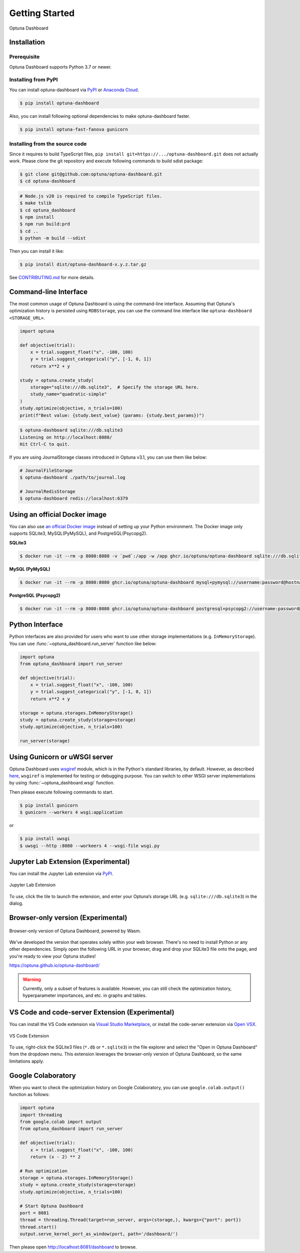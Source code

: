 Getting Started
===============

.. figure:: _static/optuna-dashboard.gif
   :alt: Optuna Dashboard
   :align: center
   :width: 800px

   Optuna Dashboard

Installation
------------

Prerequisite
~~~~~~~~~~~~

Optuna Dashboard supports Python 3.7 or newer.


Installing from PyPI
~~~~~~~~~~~~~~~~~~~~

You can install optuna-dashboard via `PyPI <https://pypi.org/project/optuna-dashboard/>`_ or `Anaconda Cloud <https://anaconda.org/conda-forge/optuna-dashboard>`_.

.. code-block:: console

    $ pip install optuna-dashboard

Also, you can install following optional dependencies to make optuna-dashboard faster.

.. code-block:: console

   $ pip install optuna-fast-fanova gunicorn

Installing from the source code
~~~~~~~~~~~~~~~~~~~~~~~~~~~~~~~

Since it requires to build TypeScript files, ``pip install git+https://.../optuna-dashboard.git`` does not actually work.
Please clone the git repository and execute following commands to build sdist package:

.. code-block:: console

   $ git clone git@github.com:optuna/optuna-dashboard.git
   $ cd optuna-dashboard

.. code-block:: console

   # Node.js v20 is required to compile TypeScript files.
   $ make tslib
   $ cd optuna_dashboard
   $ npm install
   $ npm run build:prd
   $ cd ..
   $ python -m build --sdist

Then you can install it like:

.. code-block:: console

   $ pip install dist/optuna-dashboard-x.y.z.tar.gz

See `CONTRIBUTING.md <https://github.com/optuna/optuna-dashboard/blob/main/CONTRIBUTING.md>`_ for more details.


Command-line Interface
----------------------

The most common usage of Optuna Dashboard is using the command-line interface.
Assuming that Optuna's optimization history is persisted using ``RDBStorage``,
you can use the command line interface like ``optuna-dashboard <STORAGE_URL>``.

.. code-block:: python

    import optuna

    def objective(trial):
        x = trial.suggest_float("x", -100, 100)
        y = trial.suggest_categorical("y", [-1, 0, 1])
        return x**2 + y

    study = optuna.create_study(
        storage="sqlite:///db.sqlite3",  # Specify the storage URL here.
        study_name="quadratic-simple"
    )
    study.optimize(objective, n_trials=100)
    print(f"Best value: {study.best_value} (params: {study.best_params})")


.. code-block:: console

   $ optuna-dashboard sqlite:///db.sqlite3
   Listening on http://localhost:8080/
   Hit Ctrl-C to quit.

If you are using JournalStorage classes introduced in Optuna v3.1, you can use them like below:

.. code-block:: console

   # JournalFileStorage
   $ optuna-dashboard ./path/to/journal.log

   # JournalRedisStorage
   $ optuna-dashboard redis://localhost:6379


Using an official Docker image
------------------------------

You can also use `an official Docker image <https://github.com/optuna/optuna-dashboard/pkgs/container/optuna-dashboard>`_ instead of setting up your Python environment.
The Docker image only supports SQLite3, MySQL(PyMySQL), and PostgreSQL(Psycopg2).

**SQLite3**

.. code-block:: console

   $ docker run -it --rm -p 8080:8080 -v `pwd`:/app -w /app ghcr.io/optuna/optuna-dashboard sqlite:///db.sqlite3


**MySQL (PyMySQL)**

.. code-block:: console

   $ docker run -it --rm -p 8080:8080 ghcr.io/optuna/optuna-dashboard mysql+pymysql://username:password@hostname:3306/dbname

**PostgreSQL (Psycopg2)**

.. code-block:: console

   $ docker run -it --rm -p 8080:8080 ghcr.io/optuna/optuna-dashboard postgresql+psycopg2://username:password@hostname:5432/dbname

Python Interface
----------------

Python interfaces are also provided for users who want to use other storage implementations (e.g. ``InMemoryStorage``).
You can use :func:`~optuna_dashboard.run_server` function like below:

.. code-block:: python

    import optuna
    from optuna_dashboard import run_server

    def objective(trial):
        x = trial.suggest_float("x", -100, 100)
        y = trial.suggest_categorical("y", [-1, 0, 1])
        return x**2 + y

    storage = optuna.storages.InMemoryStorage()
    study = optuna.create_study(storage=storage)
    study.optimize(objective, n_trials=100)

    run_server(storage)


Using Gunicorn or uWSGI server
------------------------------

Optuna Dashboard uses `wsgiref <https://docs.python.org/3/library/wsgiref.html>`_ module, which is in the Python's standard libraries, by default.
However, as described `here <https://github.com/python/cpython/blob/v3.11.0/Lib/wsgiref/simple_server.py#L3-L7>`_, ``wsgiref`` is implemented for testing or debugging purpose.
You can switch to other WSGI server implementations by using :func:`~optuna_dashboard.wsgi` function.

.. code-block:: python
   :caption: wsgi.py

   from optuna.storages import RDBStorage
   from optuna_dashboard import wsgi

   storage = RDBStorage("sqlite:///db.sqlite3")
   application = wsgi(storage)

Then please execute following commands to start.

.. code-block:: console

   $ pip install gunicorn
   $ gunicorn --workers 4 wsgi:application

or

.. code-block:: console

   $ pip install uwsgi
   $ uwsgi --http :8080 --workeers 4 --wsgi-file wsgi.py

Jupyter Lab Extension (Experimental)
--------------------------------

You can install the Jupyter Lab extension via `PyPI <https://pypi.org/project/jupyterlab-optuna/>`_.

.. figure:: _static/jupyterlab-extension.png
   :alt: Screenshot for the Jupyter Lab Extension
   :align: center
   :width: 800px

   Jupyter Lab Extension

To use, click the tile to launch the extension, and enter your Optuna’s storage URL (e.g. ``sqlite:///db.sqlite3``) in the dialog.

Browser-only version (Experimental)
-----------------------------------

.. figure:: _static/browser-app.gif
   :alt: GIF animation for the browser-only version
   :align: center
   :width: 800px

   Browser-only version of Optuna Dashboard, powered by Wasm.

We've developed the version that operates solely within your web browser.
There's no need to install Python or any other dependencies.
Simply open the following URL in your browser, drag and drop your SQLite3 file onto the page, and you're ready to view your Optuna studies!

https://optuna.github.io/optuna-dashboard/

.. warning::

   Currently, only a subset of features is available. However, you can still check the optimization history, hyperparameter importances, and etc. in graphs and tables.

VS Code and code-server Extension (Experimental)
------------------------------------------------

You can install the VS Code extension via `Visual Studio Marketplace <https://marketplace.visualstudio.com/items?itemName=Optuna.optuna-dashboard#overview>`_,
or install the code-server extension via `Open VSX <https://open-vsx.org/extension/Optuna/optuna-dashboard>`_.

.. figure:: _static/vscode-extension.png
   :alt: Screenshot for the VS Code Extension
   :align: center
   :width: 800px

   VS Code Extension

To use, right-click the SQLite3 files (``*.db`` or ``*.sqlite3``) in the file explorer and select the "Open in Optuna Dashboard" from the dropdown menu.
This extension leverages the browser-only version of Optuna Dashboard, so the same limitations apply.

Google Colaboratory
-------------------

When you want to check the optimization history on Google Colaboratory,
you can use ``google.colab.output()`` function as follows:

.. code-block:: python

   import optuna
   import threading
   from google.colab import output
   from optuna_dashboard import run_server

   def objective(trial):
       x = trial.suggest_float("x", -100, 100)
       return (x - 2) ** 2

   # Run optimization
   storage = optuna.storages.InMemoryStorage()
   study = optuna.create_study(storage=storage)
   study.optimize(objective, n_trials=100)

   # Start Optuna Dashboard
   port = 8081
   thread = threading.Thread(target=run_server, args=(storage,), kwargs={"port": port})
   thread.start()
   output.serve_kernel_port_as_window(port, path='/dashboard/')

Then please open http://localhost:8081/dashboard to browse.
